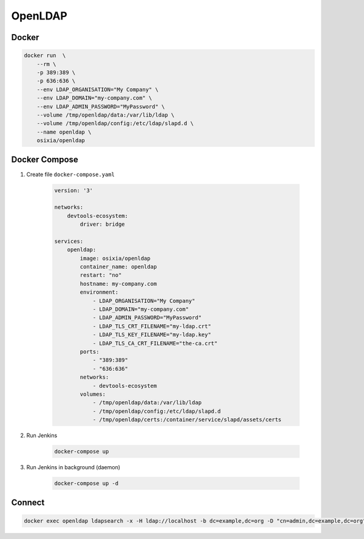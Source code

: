 ********
OpenLDAP
********


Docker
======
.. code-block:: console

    docker run  \
        --rm \
        -p 389:389 \
        -p 636:636 \
        --env LDAP_ORGANISATION="My Company" \
        --env LDAP_DOMAIN="my-company.com" \
        --env LDAP_ADMIN_PASSWORD="MyPassword" \
        --volume /tmp/openldap/data:/var/lib/ldap \
        --volume /tmp/openldap/config:/etc/ldap/slapd.d \
        --name openldap \
        osixia/openldap


Docker Compose
==============
#. Create file ``docker-compose.yaml``

    .. code-block:: yaml

        version: '3'

        networks:
            devtools-ecosystem:
                driver: bridge

        services:
            openldap:
                image: osixia/openldap
                container_name: openldap
                restart: "no"
                hostname: my-company.com
                environment:
                    - LDAP_ORGANISATION="My Company"
                    - LDAP_DOMAIN="my-company.com"
                    - LDAP_ADMIN_PASSWORD="MyPassword"
                    - LDAP_TLS_CRT_FILENAME="my-ldap.crt"
                    - LDAP_TLS_KEY_FILENAME="my-ldap.key"
                    - LDAP_TLS_CA_CRT_FILENAME="the-ca.crt"
                ports:
                    - "389:389"
                    - "636:636"
                networks:
                    - devtools-ecosystem
                volumes:
                    - /tmp/openldap/data:/var/lib/ldap
                    - /tmp/openldap/config:/etc/ldap/slapd.d
                    - /tmp/openldap/certs:/container/service/slapd/assets/certs

#. Run Jenkins

    .. code-block:: console

        docker-compose up

#. Run Jenkins in background (daemon)

    .. code-block:: console

        docker-compose up -d

Connect
=======
.. code-block:: console

    docker exec openldap ldapsearch -x -H ldap://localhost -b dc=example,dc=org -D "cn=admin,dc=example,dc=org" -w admin
